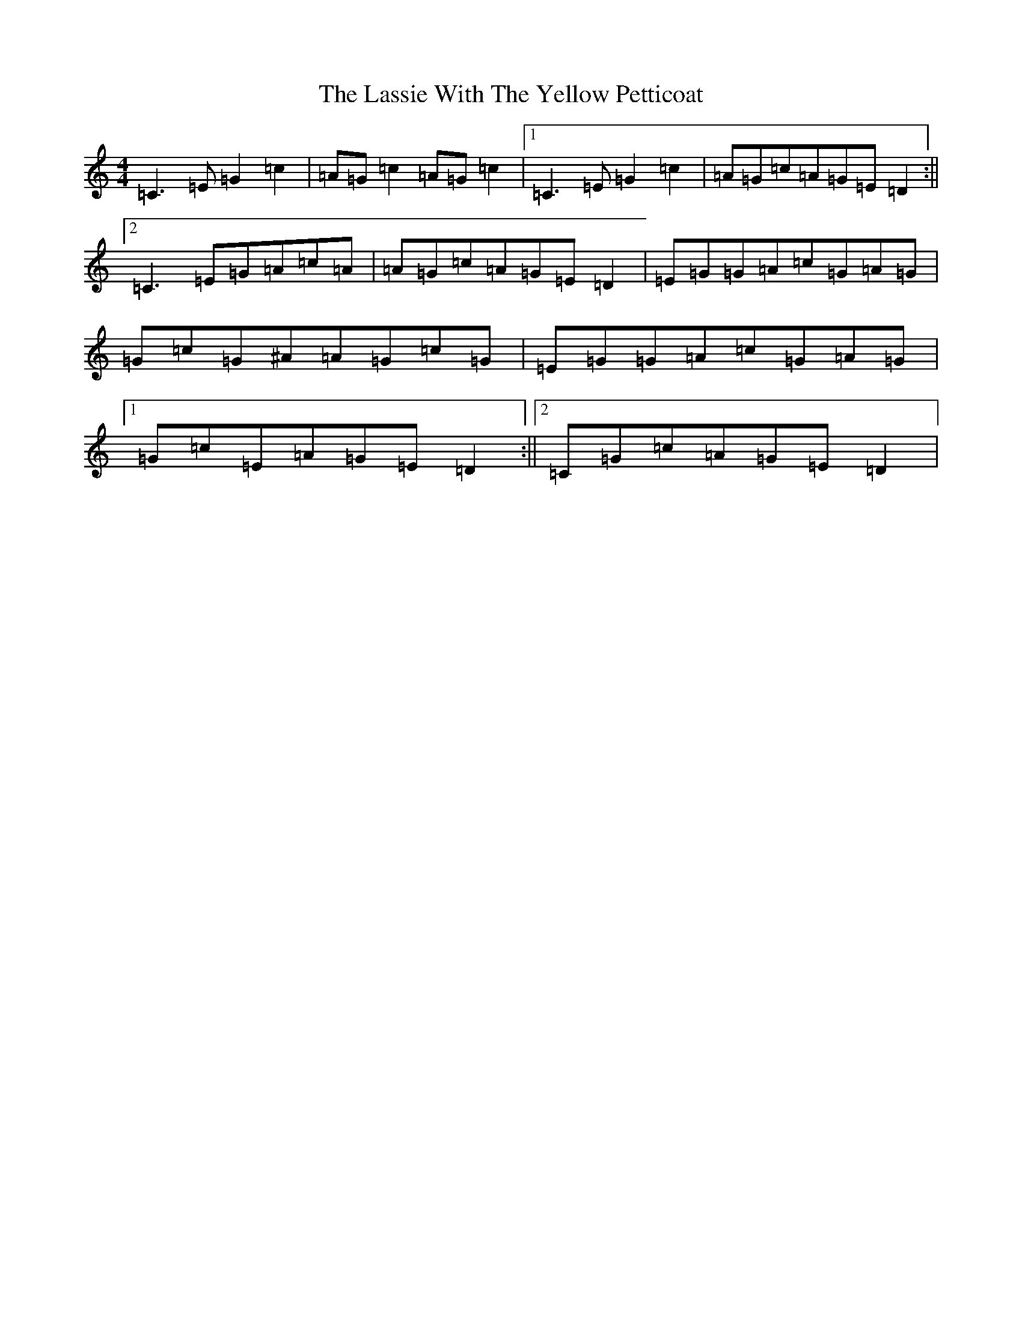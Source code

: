 X: 12148
T: Lassie With The Yellow Petticoat, The
S: https://thesession.org/tunes/6452#setting6452
R: reel
M:4/4
L:1/8
K: C Major
=C3=E=G2=c2|=A=G=c2=A=G=c2|1=C3=E=G2=c2|=A=G=c=A=G=E=D2:||2=C3=E=G=A=c=A|=A=G=c=A=G=E=D2|=E=G=G=A=c=G=A=G|=G=c=G^A=A=G=c=G|=E=G=G=A=c=G=A=G|1=G=c=E=A=G=E=D2:||2=C=G=c=A=G=E=D2|